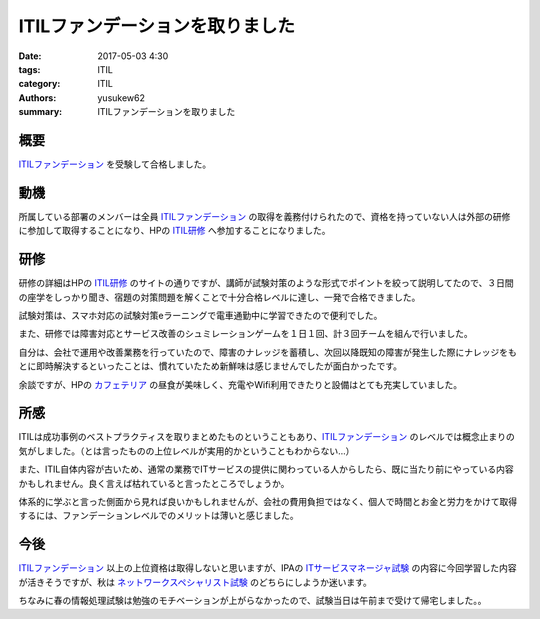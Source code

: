 ITILファンデーションを取りました
##################################

:date: 2017-05-03 4:30
:tags: ITIL
:category: ITIL
:authors: yusukew62
:summary: ITILファンデーションを取りました

概要
----

`ITILファンデーション`_ を受験して合格しました。

.. _ITILファンデーション: http://www.itsmf-japan.org/aboutus/itil.html

動機
----

所属している部署のメンバーは全員 `ITILファンデーション`_ の取得を義務付けられたので、資格を持っていない人は外部の研修に参加して取得することになり、HPの `ITIL研修`_ へ参加することになりました。

.. _ITIL研修: http://h50146.www5.hpe.com/services/education/teiki/seihin/HF421S.html

研修
----

研修の詳細はHPの `ITIL研修`_ のサイトの通りですが、講師が試験対策のような形式でポイントを絞って説明してたので、３日間の座学をしっかり聞き、宿題の対策問題を解くことで十分合格レベルに達し、一発で合格できました。

試験対策は、スマホ対応の試験対策eラーニングで電車通勤中に学習できたので便利でした。

また、研修では障害対応とサービス改善のシュミレーションゲームを１日１回、計３回チームを組んで行いました。

自分は、会社で運用や改善業務を行っていたので、障害のナレッジを蓄積し、次回以降既知の障害が発生した際にナレッジをもとに即時解決するといったことは、慣れていたため新鮮味は感じませんでしたが面白かったです。

余談ですが、HPの `カフェテリア`_ の昼食が美味しく、充電やWifi利用できたりと設備はとても充実していました。

.. _カフェテリア: http://h50146.www5.hpe.com/services/education/whatshot/news_cafeteria.html

所感
----

ITILは成功事例のベストプラクティスを取りまとめたものということもあり、`ITILファンデーション`_ のレベルでは概念止まりの気がしました。（とは言ったものの上位レベルが実用的かということもわからない...）

また、ITIL自体内容が古いため、通常の業務でITサービスの提供に関わっている人からしたら、既に当たり前にやっている内容かもしれません。良く言えば枯れていると言ったところでしょうか。

体系的に学ぶと言った側面から見れば良いかもしれませんが、会社の費用負担ではなく、個人で時間とお金と労力をかけて取得するには、ファンデーションレベルでのメリットは薄いと感じました。

今後
----

`ITILファンデーション`_ 以上の上位資格は取得しないと思いますが、IPAの `ITサービスマネージャ試験`_ の内容に今回学習した内容が活きそうですが、秋は `ネットワークスペシャリスト試験`_ のどちらにしようか迷います。

ちなみに春の情報処理試験は勉強のモチベーションが上がらなかったので、試験当日は午前まで受けて帰宅しました。。

.. _ITサービスマネージャ試験: https://www.jitec.ipa.go.jp/1_11seido/sm.html
.. _ネットワークスペシャリスト試験: https://www.jitec.ipa.go.jp/1_11seido/nw.html
